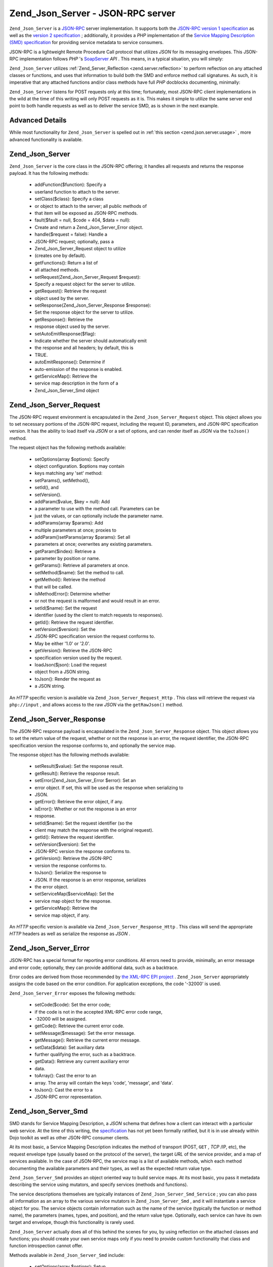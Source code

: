 
Zend_Json_Server - JSON-RPC server
==================================

``Zend_Json_Server`` is a `JSON-RPC`_ server implementation. It supports both the `JSON-RPC version 1 specification`_ as well as the `version 2 specification`_ ; additionally, it provides a *PHP* implementation of the `Service Mapping Description (SMD) specification`_ for providing service metadata to service consumers.

JSON-RPC is a lightweight Remote Procedure Call protocol that utilizes *JSON* for its messaging envelopes. This JSON-RPC implementation follows *PHP* 's `SoapServer`_  *API* . This means, in a typical situation, you will simply:

``Zend_Json_Server`` utilizes :ref:`Zend_Server_Reflection <zend.server.reflection>` to perform reflection on any attached classes or functions, and uses that information to build both the SMD and enforce method call signatures. As such, it is imperative that any attached functions and/or class methods have full *PHP* docblocks documenting, minimally:

``Zend_Json_Server`` listens for POST requests only at this time; fortunately, most JSON-RPC client implementations in the wild at the time of this writing will only POST requests as it is. This makes it simple to utilize the same server end point to both handle requests as well as to deliver the service SMD, as is shown in the next example.

.. _zend.json.server.details:

Advanced Details
----------------

While most functionality for ``Zend_Json_Server`` is spelled out in :ref:`this section <zend.json.server.usage>` , more advanced functionality is available.

.. _zend.json.server.details.zendjsonserver:

Zend_Json_Server
----------------

``Zend_Json_Server`` is the core class in the JSON-RPC offering; it handles all requests and returns the response payload. It has the following methods:

    - addFunction($function): Specify a
    - userland function to attach to the server.
    - setClass($class): Specify a class
    - or object to attach to the server; all public methods of
    - that item will be exposed as JSON-RPC methods.
    - fault($fault = null, $code = 404, $data = null):
    - Create and return a Zend_Json_Server_Error object.
    - handle($request = false): Handle a
    - JSON-RPC request; optionally, pass a
    - Zend_Json_Server_Request object to utilize
    - (creates one by default).
    - getFunctions(): Return a list of
    - all attached methods.
    - setRequest(Zend_Json_Server_Request $request):
    - Specify a request object for the server to utilize.
    - getRequest(): Retrieve the request
    - object used by the server.
    - setResponse(Zend_Json_Server_Response $response):
    - Set the response object for the server to utilize.
    - getResponse(): Retrieve the
    - response object used by the server.
    - setAutoEmitResponse($flag):
    - Indicate whether the server should automatically emit
    - the response and all headers; by default, this is
    - TRUE.
    - autoEmitResponse(): Determine if
    - auto-emission of the response is enabled.
    - getServiceMap(): Retrieve the
    - service map description in the form of a
    - Zend_Json_Server_Smd object


.. _zend.json.server.details.zendjsonserverrequest:

Zend_Json_Server_Request
------------------------

The JSON-RPC request environment is encapsulated in the ``Zend_Json_Server_Request`` object. This object allows you to set necessary portions of the JSON-RPC request, including the request ID, parameters, and JSON-RPC specification version. It has the ability to load itself via *JSON* or a set of options, and can render itself as *JSON* via the ``toJson()`` method.

The request object has the following methods available:

    - setOptions(array $options): Specify
    - object configuration. $options may contain
    - keys matching any 'set' method:
    - setParams(), setMethod(),
    - setId(), and
    - setVersion().
    - addParam($value, $key = null): Add
    - a parameter to use with the method call. Parameters can be
    - just the values, or can optionally include the parameter name.
    - addParams(array $params): Add
    - multiple parameters at once; proxies to
    - addParam()setParams(array $params): Set all
    - parameters at once; overwrites any existing parameters.
    - getParam($index): Retrieve a
    - parameter by position or name.
    - getParams(): Retrieve all parameters at once.
    - setMethod($name): Set the method to call.
    - getMethod(): Retrieve the method
    - that will be called.
    - isMethodError(): Determine whether
    - or not the request is malformed and would result in an error.
    - setId($name): Set the request
    - identifier (used by the client to match requests to responses).
    - getId(): Retrieve the request identifier.
    - setVersion($version): Set the
    - JSON-RPC specification version the request conforms to.
    - May be either '1.0' or '2.0'.
    - getVersion(): Retrieve the JSON-RPC
    - specification version used by the request.
    - loadJson($json): Load the request
    - object from a JSON string.
    - toJson(): Render the request as
    - a JSON string.


An *HTTP* specific version is available via ``Zend_Json_Server_Request_Http`` . This class will retrieve the request via ``php://input`` , and allows access to the raw *JSON* via the ``getRawJson()`` method.

.. _zend.json.server.details.zendjsonserverresponse:

Zend_Json_Server_Response
-------------------------

The JSON-RPC response payload is encapsulated in the ``Zend_Json_Server_Response`` object. This object allows you to set the return value of the request, whether or not the response is an error, the request identifier, the JSON-RPC specification version the response conforms to, and optionally the service map.

The response object has the following methods available:

    - setResult($value): Set the response result.
    - getResult(): Retrieve the response result.
    - setError(Zend_Json_Server_Error $error): Set an
    - error object. If set, this will be used as the response when serializing to
    - JSON.
    - getError(): Retrieve the error object, if any.
    - isError(): Whether or not the response is an error
    - response.
    - setId($name): Set the request identifier (so the
    - client may match the response with the original request).
    - getId(): Retrieve the request identifier.
    - setVersion($version): Set the
    - JSON-RPC version the response conforms to.
    - getVersion(): Retrieve the JSON-RPC
    - version the response conforms to.
    - toJson(): Serialize the response to
    - JSON. If the response is an error response, serializes
    - the error object.
    - setServiceMap($serviceMap): Set the
    - service map object for the response.
    - getServiceMap(): Retrieve the
    - service map object, if any.


An *HTTP* specific version is available via ``Zend_Json_Server_Response_Http`` . This class will send the appropriate *HTTP* headers as well as serialize the response as *JSON* .

.. _zend.json.server.details.zendjsonservererror:

Zend_Json_Server_Error
----------------------

JSON-RPC has a special format for reporting error conditions. All errors need to provide, minimally, an error message and error code; optionally, they can provide additional data, such as a backtrace.

Error codes are derived from those recommended by `the XML-RPC EPI project`_ . ``Zend_Json_Server`` appropriately assigns the code based on the error condition. For application exceptions, the code '-32000' is used.

``Zend_Json_Server_Error`` exposes the following methods:

    - setCode($code): Set the error code;
    - if the code is not in the accepted XML-RPC error code range,
    - -32000 will be assigned.
    - getCode(): Retrieve the current error code.
    - setMessage($message): Set the error message.
    - getMessage(): Retrieve the current error message.
    - setData($data): Set auxiliary data
    - further qualifying the error, such as a backtrace.
    - getData(): Retrieve any current auxiliary error
    - data.
    - toArray(): Cast the error to an
    - array. The array will contain the keys 'code', 'message', and 'data'.
    - toJson(): Cast the error to a
    - JSON-RPC error representation.


.. _zend.json.server.details.zendjsonserversmd:

Zend_Json_Server_Smd
--------------------

SMD stands for Service Mapping Description, a *JSON* schema that defines how a client can interact with a particular web service. At the time of this writing, the `specification`_ has not yet been formally ratified, but it is in use already within Dojo toolkit as well as other JSON-RPC consumer clients.

At its most basic, a Service Mapping Description indicates the method of transport (POST, ``GET`` , *TCP* /IP, etc), the request envelope type (usually based on the protocol of the server), the target *URL* of the service provider, and a map of services available. In the case of JSON-RPC, the service map is a list of available methods, which each method documenting the available parameters and their types, as well as the expected return value type.

``Zend_Json_Server_Smd`` provides an object oriented way to build service maps. At its most basic, you pass it metadata describing the service using mutators, and specify services (methods and functions).

The service descriptions themselves are typically instances of ``Zend_Json_Server_Smd_Service`` ; you can also pass all information as an array to the various service mutators in ``Zend_Json_Server_Smd`` , and it will instantiate a service object for you. The service objects contain information such as the name of the service (typically the function or method name), the parameters (names, types, and position), and the return value type. Optionally, each service can have its own target and envelope, though this functionality is rarely used.

``Zend_Json_Server`` actually does all of this behind the scenes for you, by using reflection on the attached classes and functions; you should create your own service maps only if you need to provide custom functionality that class and function introspection cannot offer.

Methods available in ``Zend_Json_Server_Smd`` include:

    - setOptions(array $options): Setup
    - an SMD object from an array of options. All mutators
    - (methods beginning with 'set') can be used as keys.
    - setTransport($transport): Set the
    - transport used to access the service; only POST is currently supported.
    - getTransport(): Get the current service transport.
    - setEnvelope($envelopeType): Set the
    - request envelope that should be used to access the
    - service. Currently, supports the constants
    - Zend_Json_Server_Smd::ENV_JSONRPC_1 and
    - Zend_Json_Server_Smd::ENV_JSONRPC_2.
    - getEnvelope(): Get the current request envelope.
    - setContentType($type): Set the
    - content type requests should use (by default, this is 'application/json').
    - getContentType(): Get the current
    - content type for requests to the service.
    - setTarget($target): Set the URL
    - endpoint for the service.
    - getTarget(): Get the URL
    - endpoint for the service.
    - setId($id): Typically, this is the
    - URL endpoint of the service (same as the target).
    - getId(): Retrieve the service ID
    - (typically the URL endpoint of the service).
    - setDescription($description): Set a
    - service description (typically narrative information
    - describing the purpose of the service).
    - getDescription(): Get the service description.
    - setDojoCompatible($flag): Set a flag indicating
    - whether or not the SMD is compatible with Dojo toolkit. When
    - TRUE, the generated JSON SMD will
    - be formatted to comply with the format that Dojo's JSON-RPC client expects.
    - isDojoCompatible(): Returns the value of the
    - Dojo compatibility flag (FALSE, by default).
    - addService($service): Add a service
    - to the map. May be an array of information to pass to
    - the constructor of
    - Zend_Json_Server_Smd_Service, or an
    - instance of that class.
    - addServices(array $services): Add
    - multiple services at once.
    - setServices(array $services): Add
    - multiple services at once, overwriting any previously set services.
    - getService($name): Get a service by its name.
    - getServices(): Get all attached services.
    - removeService($name): Remove a
    - service from the map.
    - toArray(): Cast the service map to an array.
    - toDojoArray(): Cast the service map
    - to an array compatible with Dojo Toolkit.
    - toJson(): Cast the service map to a
    - JSON representation.


``Zend_Json_Server_Smd_Service`` has the following methods:

    - setOptions(array $options): Set
    - object state from an array. Any mutator (methods
    - beginning with 'set') may be used as a key and set via this method.
    - setName($name): Set the service
    - name (typically, the function or method name).
    - getName(): Retrieve the service name.
    - setTransport($transport): Set the
    - service transport (currently, only transports supported
    - by Zend_Json_Server_Smd are allowed).
    - getTransport(): Retrieve the current transport.
    - setTarget($target): Set the URL
    - endpoint of the service (typically, this will be the
    - same as the overall SMD to which the service is attached).
    - getTarget(): Get the URL
    - endpoint of the service.
    - setEnvelope($envelopeType): Set the
    - service envelope (currently, only envelopes supported
    - by Zend_Json_Server_Smd are allowed).
    - getEnvelope(): Retrieve the service envelope type.
    - addParam($type, array $options = array(), $order =
    - null): Add a parameter to the service. By default, only the
    - parameter type is necessary. However, you may also specify the order, as
    - well as options such as:
    - name: the parameter name
    - optional: whether or not the parameter is
    - optional
    - default: a default value for the parameter
    - description: text describing the parameter
    - addParams(array $params): Add
    - several parameters at once; each param should be an assoc
    - array containing minimally the key 'type' describing the
    - parameter type, and optionally the key 'order'; any other
    - keys will be passed as $options to
    - addOption().
    - setParams(array $params): Set many
    - parameters at once, overwriting any existing parameters.
    - getParams(): Retrieve all currently set parameters.
    - setReturn($type): Set the return
    - value type of the service.
    - getReturn(): Get the return value type of the
    - service.
    - toArray(): Cast the service to an array.
    - toJson(): Cast the service to a
    - JSON representation.



.. _`JSON-RPC`: http://groups.google.com/group/json-rpc/
.. _`JSON-RPC version 1 specification`: http://json-rpc.org/wiki/specification
.. _`version 2 specification`: http://groups.google.com/group/json-rpc/web/json-rpc-1-2-proposal
.. _`Service Mapping Description (SMD) specification`: http://groups.google.com/group/json-schema/web/service-mapping-description-proposal
.. _`SoapServer`: http://www.php.net/manual/en/class.soapserver.php
.. _`the XML-RPC EPI project`: http://xmlrpc-epi.sourceforge.net/specs/rfc.fault_codes.php
.. _`specification`: http://groups.google.com/group/json-schema/web/service-mapping-description-proposal
